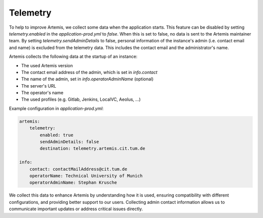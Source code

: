.. _telemetry:

Telemetry
=========

To help to improve Artemis, we collect some data when the application starts.
This feature can be disabled by setting `telemetry.enabled` in the `application-prod.yml` to `false`.
When this is set to false, no data is sent to the Artemis maintainer team.
By setting `telemetry.sendAdminDetails` to false, personal information of the instance's admin (i.e. contact email and name) is excluded from the telemetry data.
This includes the contact email and the administrator's name.

Artemis collects the following data at the startup of an instance:

* The used Artemis version
* The contact email address of the admin, which is set in `info.contact`
* The name of the admin, set in `info.operatorAdminName` (optional)
* The server's URL
* The operator's name
* The used profiles (e.g. Gitlab, Jenkins, LocalVC, Aeolus, ...)

Example configuration in `application-prod.yml`:

.. code-block:: yaml

    artemis:
        telemetry:
            enabled: true
            sendAdminDetails: false
            destination: telemetry.artemis.cit.tum.de

    info:
        contact: contactMailAddress@cit.tum.de
        operatorName: Technical University of Munich
        operatorAdminName: Stephan Krusche

We collect this data to enhance Artemis by understanding how it is used, ensuring compatibility with different configurations, and providing better support to our users.
Collecting admin contact information allows us to communicate important updates or address critical issues directly.
